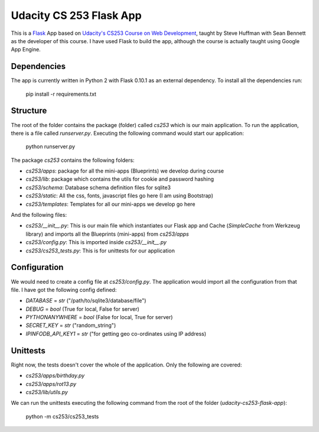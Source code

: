 ========================
Udacity CS 253 Flask App
========================

This is a Flask_ App based on `Udacity's CS253 Course on Web Development`__,
taught by Steve Huffman with Sean Bennett as the developer of this course. I
have used Flask to build the app, although the course is actually taught using
Google App Engine.

.. _Flask: http://flask.pocoo.org/
.. __: https://www.udacity.com/course/cs253


Dependencies
------------
The app is currently written in Python 2 with Flask 0.10.1 as an external
dependency. To install all the dependencies run:

    pip install -r requirements.txt


Structure
---------
The root of the folder contains the package (folder) called `cs253` which
is our main application. To run the application, there is a file called
`runserver.py`. Executing the following command would start our application:

    python runserver.py

The package `cs253` contains the following folders:

- `cs253/apps`: package for all the mini-apps (Blueprints) we develop during
  course
- `cs253/lib`: package which contains the utils for cookie and password hashing
- `cs253/schema`: Database schema definition files for sqlite3
- `cs253/static`: All the css, fonts, javascript files go here (I am using
  Bootstrap)
- `cs253/templates`: Templates for all our mini-apps we develop go here

And the following files:

- `cs253/__init__.py`: This is our main file which instantiates our Flask app
  and Cache (`SimpleCache` from Werkzeug library) and imports all the
  Blueprints (mini-apps) from `cs253/apps`
- `cs253/config.py`: This is imported inside `cs253/__init__.py`
- `cs253/cs253_tests.py`: This is for unittests for our application


Configuration
-------------
We would need to create a config file at `cs253/config.py`. The application
would import all the configuration from that file. I have got the following
config defined:

- `DATABASE` = `str` ("/path/to/sqlite3/database/file")
- `DEBUG` = `bool` (True for local, False for server)
- `PYTHONANYWHERE` = `bool` (False for local, True for server)
- `SECRET_KEY` = `str` ("random_string")
- `IPINFODB_API_KEY1` = `str` ("for getting geo co-ordinates using IP address)


Unittests
---------
Right now, the tests doesn't cover the whole of the application. Only the
following are covered:

- `cs253/apps/birthday.py`
- `cs253/apps/rot13.py`
- `cs253/lib/utils.py`

We can run the unittests executing the following command from the root of the
folder (`udacity-cs253-flask-app`):

    python -m cs253/cs253_tests

